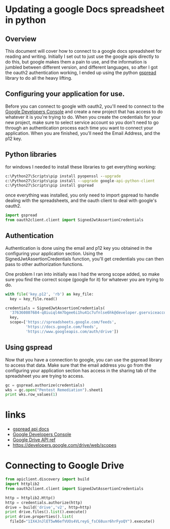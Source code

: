 #+HTML: <!-- TAGS: python,google,api -->

* Updating a google Docs spreadsheet in python

** Overview
	 This document will cover how to connect to a google docs spreadsheet
	 for reading and writing. Initially I set out to just use the google
	 apis directly to do this, but google makes them a pain to use, and
	 the information is jumbled between different version, and different
	 languages, so after I got the oauth2 authentication working, I ended
	 up using the python [[http://burnash.github.io/gspread/index.html][gspread]] library to do all the heavy lifting.

** Configuring your application for use.
	 Before you can connect to google with oauth2, you'll need to connect to
	 the [[https://console.developers.google.com][Google Developers Console]] and create a new project that has access to
	 do whatever it is you're trying to do.  When you create the credentials for
	 your new project, make sure to select service account so you don't need to
	 go through an authentication process each time you want to connect your
	 application.  When you are finished, you'll need the Email Address, and the
	 p12 key.

** Python libraries
	 for windows I needed to install these libraries to get everything working:
	 #+begin_src bat
   c:\Python27\Scripts\pip install pyopenssl --upgrade
   c:\Python27\Scripts\pip install --upgrade google-api-python-client
   c:\Python27\Scripts\pip install gspread
	 #+end_src
	 once everything was installed, you only need to import gspread to handle
	 dealing with the spreadsheets, and the oauth client to deal with google's
	 oauth2.
	 #+begin_src python :tangle python/googleSheet.py
   import gspread
   from oauth2client.client import SignedJwtAssertionCredentials
	 #+end_src

** Authentication
	 Authentication is done using the email and p12 key you obtained in the
	 configuring your application section.  Using the SignedJwtAssertionCredentials
	 function, you'll get credentials you can then pass to other authorization functions.

	 One problem I ran into initially was I had the wrong scope added, so make sure you find
	 the correct scope (google for it) for whatever you are trying to do.

	 #+begin_src python :tangle python/googleSheet.py
     with file('key.p12', 'rb') as key_file:
       key = key_file.read()

     credentials = SignedJwtAssertionCredentials(
       '376360807684-q8iuiql4m7bgee6i1hu41c7ufnlse6hk@developer.gserviceaccount.com',
       key,
       scope=['https://spreadsheets.google.com/feeds',
              'https://docs.google.com/feeds',
              'https://www.googleapis.com/auth/drive'])
	 #+end_src

** Using gspread
	 Now that you have a connection to google, you can use the gspread library to access that data.
	 Make sure that the email address you go from the configuring your application section has
	 access in the sharing tab of the spreadsheet you are trying to access.
	 #+begin_src python :tangle python/googleSheet.py
   gc = gspread.authorize(credentials)
   wks = gc.open("Pentest Remediation").sheet1
   print wks.row_values(1)
	 #+end_src

* links
  - [[http://burnash.github.io/gspread/index.html][gspread api docs]]
  - [[https://console.developers.google.com/project/gold-pod-840/apiui/api][Google Developers Console]]
  - [[https://developers.google.com/drive/v2/reference/][Google Drive API ref]]
  - https://developers.google.com/drive/web/scopes


* Connecting to Google Drive
#+begin_src python
  from apiclient.discovery import build
  import httplib2
  from oauth2client.client import SignedJwtAssertionCredentials

  http = httplib2.Http()
  http = credentials.authorize(http)
  drive = build('drive','v2', http=http)
  print drive.files().list().execute()
  print drive.properties().list(
    fileId="1IX4JnJlET5wN6efVUOs4VLreyG_fsC68uxr6hrFyoQY").execute()
#+end_src
